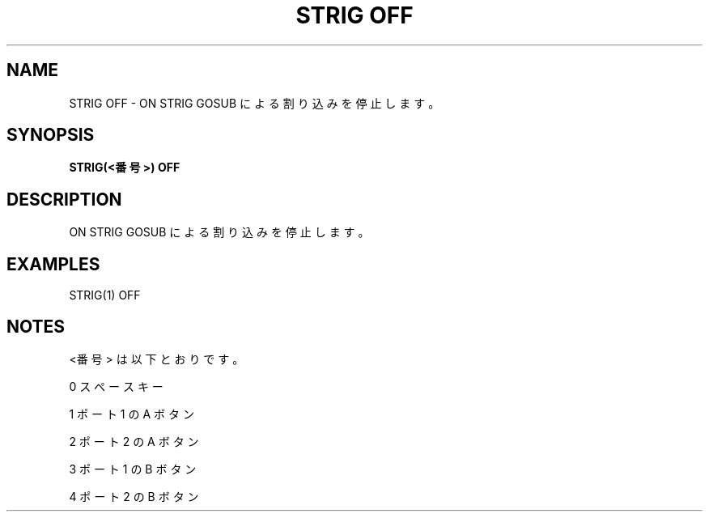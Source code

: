 .TH "STRIG OFF" "1" "2025-05-29" "MSX-BASIC" "User Commands"
.SH NAME
STRIG OFF \- ON STRIG GOSUB による割り込みを停止します。

.SH SYNOPSIS
.B STRIG(<番号>) OFF

.SH DESCRIPTION
.PP
ON STRIG GOSUB による割り込みを停止します。

.SH EXAMPLES
.PP
STRIG(1) OFF

.SH NOTES
.PP
.PP
<番号> は以下とおりです。
.PP
    0 スペースキー
.PP
    1 ポート 1 の A ボタン
.PP
    2 ポート 2 の A ボタン
.PP
    3 ポート 1 の B ボタン
.PP
    4 ポート 2 の B ボタン